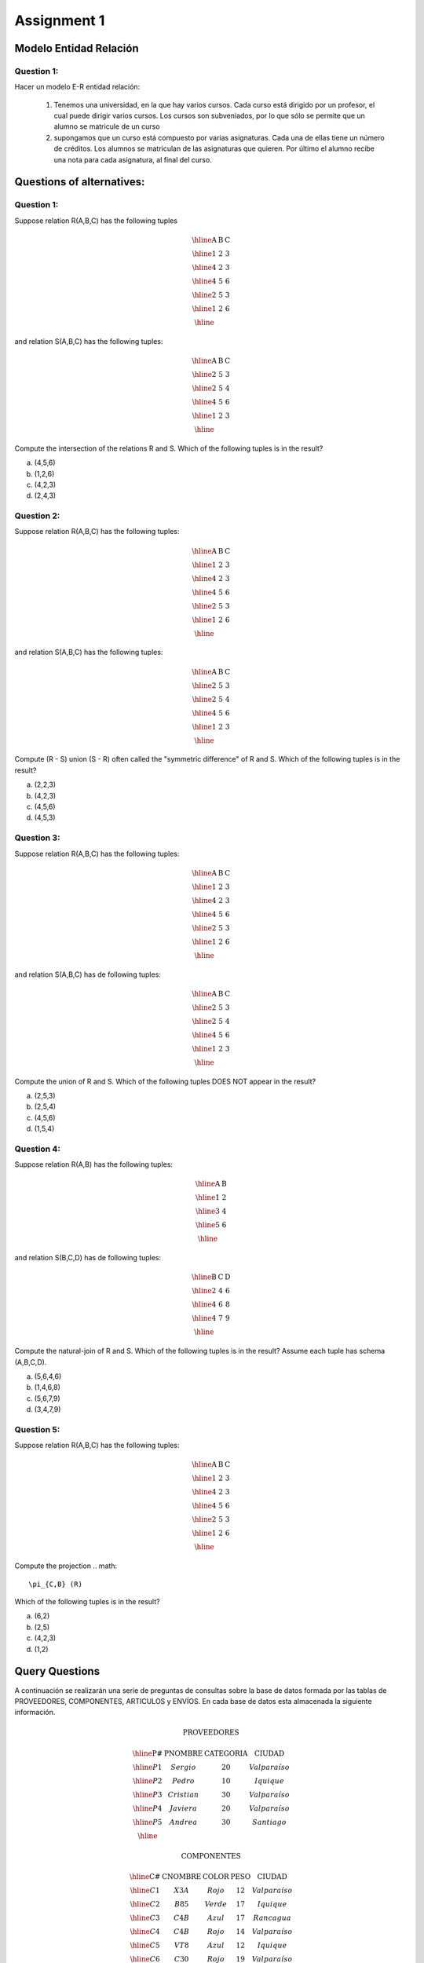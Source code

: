 Assignment 1
============

-----------------------
Modelo Entidad Relación
-----------------------

^^^^^^^^^^^
Question 1:
^^^^^^^^^^^

Hacer un modelo E-R entidad relación:

  1. Tenemos una universidad, en la que hay varios cursos. Cada curso está dirigido por un profesor, el cual puede dirigir varios cursos. Los cursos son subveniados, por lo que sólo se permite que un alumno se matricule de un curso
  2. supongamos que un curso está compuesto por varias asignaturas. Cada una de ellas tiene un número de créditos. Los alumnos se matriculan de las asignaturas que quieren. Por último el alumno recibe una nota para cada asignatura, al final del curso.


--------------------------
Questions of alternatives:
--------------------------

^^^^^^^^^^^
Question 1:
^^^^^^^^^^^

Suppose relation R(A,B,C) has the following tuples

.. math::

 \begin{array}{|c|c|c|}
  \hline
  \textbf{A} & \textbf{B} & \textbf{C} \\
  \hline
  1 & 2 & 3 \\
  \hline
  4 & 2 & 3 \\
  \hline
  4 & 5 & 6 \\
  \hline
  2 & 5 & 3 \\
  \hline
  1 & 2 & 6 \\
  \hline
 \end{array}

and relation S(A,B,C) has the following tuples:

.. math::

 \begin{array}{|c|c|c|}
  \hline
  \textbf{A} & \textbf{B} & \textbf{C} \\
  \hline
  2 & 5 & 3 \\
  \hline
  2 & 5 & 4 \\
  \hline
  4 & 5 & 6 \\
  \hline
  1 & 2 & 3 \\
  \hline
 \end{array}

Compute the intersection of the relations R and S. Which of the following tuples is in the result?

a) (4,5,6)
b) (1,2,6)
c) (4,2,3)
d) (2,4,3)

^^^^^^^^^^^
Question 2:
^^^^^^^^^^^

Suppose relation R(A,B,C) has the following tuples:

.. math::

 \begin{array}{|c|c|c|}
  \hline
  \textbf{A} & \textbf{B} & \textbf{C} \\
  \hline
  1 & 2 & 3 \\
  \hline
  4 & 2 & 3 \\
  \hline
  4 & 5 & 6 \\
  \hline
  2 & 5 & 3 \\
  \hline
  1 & 2 & 6 \\
  \hline
 \end{array}

and relation S(A,B,C) has the following tuples:

.. math::

 \begin{array}{|c|c|c|}
  \hline
  \textbf{A} & \textbf{B} & \textbf{C} \\
  \hline
  2 & 5 & 3 \\
  \hline
  2 & 5 & 4 \\
  \hline
  4 & 5 & 6 \\
  \hline
  1 & 2 & 3 \\
  \hline
 \end{array}

Compute (R - S) union (S - R) often called the "symmetric difference" of R and S. Which of the following tuples is in the result?

a) (2,2,3)
b) (4,2,3)
c) (4,5,6)
d) (4,5,3)

^^^^^^^^^^^
Question 3:
^^^^^^^^^^^

Suppose relation R(A,B,C) has the following tuples:

.. math::

 \begin{array}{|c|c|c|}
  \hline
  \textbf{A} & \textbf{B} & \textbf{C} \\
  \hline
  1 & 2 & 3 \\
  \hline
  4 & 2 & 3 \\
  \hline
  4 & 5 & 6 \\
  \hline
  2 & 5 & 3 \\
  \hline
  1 & 2 & 6 \\
  \hline
 \end{array}

and relation S(A,B,C) has de following tuples:

.. math::

 \begin{array}{|c|c|c|}
  \hline
  \textbf{A} & \textbf{B} & \textbf{C} \\
  \hline
  2 & 5 & 3 \\
  \hline
  2 & 5 & 4 \\
  \hline
  4 & 5 & 6 \\
  \hline
  1 & 2 & 3 \\
  \hline
 \end{array}

Compute the union of R and S. Which of the following tuples DOES NOT appear in the result?

a) (2,5,3)
b) (2,5,4)
c) (4,5,6)
d) (1,5,4)

^^^^^^^^^^^
Question 4:
^^^^^^^^^^^
Suppose relation R(A,B) has the following tuples:

.. math::

 \begin{array}{|c|c|}
  \hline
  \textbf{A} & \textbf{B} \\
  \hline
  1 & 2 \\
  \hline
  3 & 4 \\
  \hline
  5 & 6 \\
  \hline
 \end{array}

and relation S(B,C,D) has de following tuples:

.. math::

 \begin{array}{|c|c|c|}
  \hline
  \textbf{B} & \textbf{C} & \textbf{D} \\
  \hline
  2 & 4 & 6 \\
  \hline
  4 & 6 & 8 \\
  \hline
  4 & 7 & 9 \\
  \hline
 \end{array}

Compute the natural-join of R and S. Which of the following tuples is in the result? Assume each tuple has schema (A,B,C,D).

a) (5,6,4,6) 
b) (1,4,6,8)
c) (5,6,7,9)
d) (3,4,7,9)

^^^^^^^^^^^
Question 5:
^^^^^^^^^^^
Suppose relation R(A,B,C) has the following tuples:

.. math::
 
 \begin{array}{|c|c|c|}
  \hline  
  \textbf{A} & \textbf{B} & \textbf{C} \\
  \hline
  1 & 2 & 3 \\
  \hline 
  4 & 2 & 3 \\
  \hline 
  4 & 5 & 6 \\
  \hline
  2 & 5 & 3 \\
  \hline
  1 & 2 & 6 \\
  \hline
 \end{array}

Compute the projection
.. math::
     \pi_{C,B} (R)
Which of the following tuples is in the result? 

a) (6,2)
b) (2,5)
c) (4,2,3)
d) (1,2)


---------------
Query Questions
---------------

A continuación se realizarán una serie de preguntas de consultas sobre la base de datos formada por las tablas de PROVEEDORES, COMPONENTES, ARTICULOS y ENVÍOS. En cada base de datos esta almacenada la siguiente información.

.. math::

 \textbf{PROVEEDORES}

 \begin{array}{|c|c|c|c|}
  \hline
  \textbf{P#} & \textbf{PNOMBRE} & \textbf{CATEGORIA} & \textbf{CIUDAD} \\
  \hline
  P1 & Sergio & 20 & Valparaíso \\
  \hline
  P2 & Pedro & 10 & Iquique \\
  \hline
  P3 & Cristian & 30 & Valparaíso \\
  \hline
  P4 & Javiera & 20 & Valparaíso \\
  \hline
  P5 & Andrea & 30 & Santiago \\
  \hline
 \end{array}

 \textbf{COMPONENTES}

 \begin{array}{|c|c|c|c|c|}
  \hline
  \textbf{C#} & \textbf{CNOMBRE} & \textbf{COLOR} & \textbf{PESO} & \textbf{CIUDAD} \\
  \hline
  C1 & X3A & Rojo & 12 & Valparaíso \\
  \hline
  C2 & B85 & Verde & 17 & Iquique \\
  \hline
  C3 & C4B & Azul & 17 & Rancagua \\
  \hline
  C4 & C4B & Rojo & 14 & Valparaíso \\
  \hline
  C5 & VT8 & Azul & 12 & Iquique \\
  \hline
  C6 & C30 & Rojo & 19 & Valparaíso \\
  \hline
 \end{array}

 \textbf{ARTICULOS}

 \begin{array}{|c|c|c|}
  \hline
  \textbf{T#} & \textbf{TNOMBRE} & \textbf{CIUDAD} \\
  \hline
  T1 & Clasificadora & Iquique \\
  \hline
  T2 & Perforadora & Rancagua \\
  \hline
  T3 & Lectora & Santiago \\
  \hline
  T4 & Consola & Santiago \\
  \hline
  T5 & Mezcladora & Valparaíso \\
  \hline
  T6 & Terminal & Arica \\
  \hline
  T7 & Cinta & Valparaíso \\
  \hline
 \end{array}

 \textbf{ENVIOS}

  \begin{array}{|c|c|c|c|} 
   \hline 
   \textbf{P#} & \textbf{C#} & \textbf{T#} & \textbf{CANTIDAD} \\
   \hline
   P1 & C1 & T1 & 200 \\
   \hline
   P1 & C1 & T4 & 700 \\
   \hline
   P2 & C3 & T1 & 400 \\
   \hline
   P2 & C3 & T2 & 200 \\
   \hline
   P2 & C3 & T3 & 200 \\
   \hline
   P2 & C3 & T4 & 500 \\
   \hline
   P2 & C3 & T5 & 600 \\
   \hline
   P2 & C3 & T6 & 400 \\
   \hline
   P2 & C3 & T7 & 800 \\
   \hline
   P2 & C5 & T2 & 100 \\
   \hline
   P3 & C3 & T1 & 200 \\
   \hline
   P3 & C4 & T2 & 500 \\
   \hline
   P4 & C6 & T3 & 300 \\
   \hline
   P4 & C6 & T7 & 300 \\
   \hline
   P5 & C2 & T2 & 200 \\
   \hline
   P5 & C2 & T4 & 100 \\
   \hline
   P5 & C5 & T4 & 500 \\
   \hline
   P5 & C5 & T7 & 100 \\
   \hline
   P5 & C6 & T2 & 200 \\
   \hline
   P5 & C1 & T4 & 100 \\
   \hline
   P5 & C3 & T4 & 200 \\
   \hline
   P5 & C4 & T4 & 800 \\
   \hline
   P5 & C5 & T5 & 400 \\
   \hline
   P5 & C6 & T4 & 500 \\
   \hline
 \end{array}

**PROVEEDORES:** Datos de los proveedores de componentes para la fabricación de articulos y su ciudad de residencia.

**COMPONENTES:** Información de las piezas utilizadas en la fabricación de diferentes artículos, indicando el lugar de fabricación del componente.

**ARTICULOS:** Articulos que se fabrican y lugar del montaje.

**ENVIO:** Suministros realizados por los diferentes proveedores de determinadas cantidades de componentes asignadas para la elaboración del artículo correspondiente.

^^^^^^^^^^
Preguntas:
^^^^^^^^^^

1) Seleccionar todos los detalles de los articulos que se montan en la ciudad Caceres.
2) Obtener todos los valores de P# para los proveedores que abastecen el articulo T1.
3) Obtener la lista de pares de atributos (COLOR,CIUDAD) de la tabla componentes eliminando los pares duplicados.
4) Seleccionar los valores de P# para los proveedores que suministran para el articulo T1 el componente C1
5) Obtener para los valores de P# para los proveedores que suministren los articulos T1 y T2.
   
